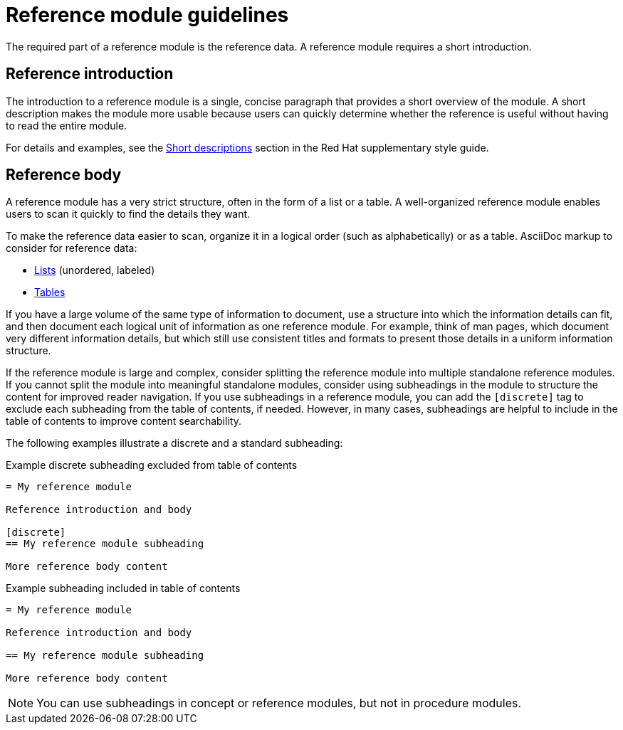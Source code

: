 [id="reference-module-guidelines"]
= Reference module guidelines

The required part of a reference module is the reference data.
A reference module requires a short introduction.

[discrete]
== Reference introduction

The introduction to a reference module is a single, concise paragraph that provides a short overview of the module. A short description makes the module more usable because users can quickly determine whether the reference is useful without having to read the entire module.

For details and examples, see the link:https://redhat-documentation.github.io/supplementary-style-guide/#shortdesc[Short descriptions] section in the Red&nbsp;Hat supplementary style guide.

[discrete]
== Reference body

A reference module has a very strict structure, often in the form of a list or a table. A well-organized reference module enables users to scan it quickly to find the details they want.

To make the reference data easier to scan, organize it in a logical order (such as alphabetically) or as a table. AsciiDoc markup to consider for reference data:

* link:http://asciidoctor.org/docs/asciidoc-syntax-quick-reference/#lists[Lists] (unordered, labeled)
* link:http://asciidoctor.org/docs/asciidoc-syntax-quick-reference/#tables[Tables]

If you have a large volume of the same type of information to document, use a structure into which the information details can fit, and then document each logical unit of information as one reference module. For example, think of man pages, which document very different information details, but which still use consistent titles and formats to present those details in a uniform information structure.

If the reference module is large and complex, consider splitting the reference module into multiple standalone reference modules. If you cannot split the module into meaningful standalone modules, consider using subheadings in the module to structure the content for improved reader navigation. If you use subheadings in a reference module, you can add the `[discrete]` tag to exclude each subheading from the table of contents, if needed. However, in many cases, subheadings are helpful to include in the table of contents to improve content searchability.

The following examples illustrate a discrete and a standard subheading:

.Example discrete subheading excluded from table of contents
[source]
----
= My reference module

Reference introduction and body

[discrete]
== My reference module subheading

More reference body content
----

.Example subheading included in table of contents
[source]
----
= My reference module

Reference introduction and body

== My reference module subheading

More reference body content
----

NOTE: You can use subheadings in concept or reference modules, but not in procedure modules.
